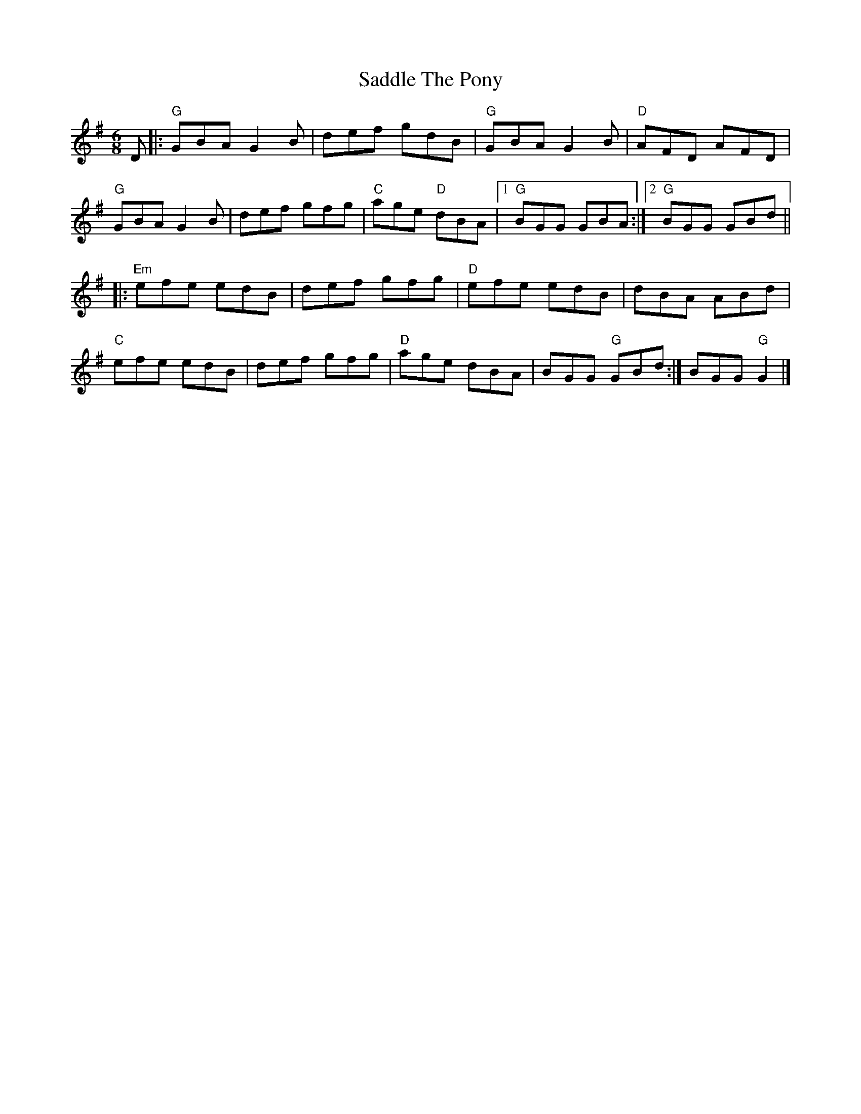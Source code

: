 X:20502
T:Saddle The Pony
R:Jig
B:Tuneworks Tunebook 2 (https://www.tuneworks.co.uk/)
G:Tuneworks
Z:Jon Warbrick <jon.warbrick@googlemail.com>
M:6/8
L:1/8
K:G
D |: "G" GBA G2 B | def gdB | "G" GBA G2 B | "D" AFD AFD |
"G" GBA G2 B | def gfg | "C" age"D" dBA |1 "G" BGG GBA :|2 "G" BGG GBd ||
|: "Em" efe edB | def gfg | "D" efe edB | dBA ABd |
"C" efe edB | def gfg | "D" age dBA | BGG "G" GBd :| BGG "G" G2 |]
